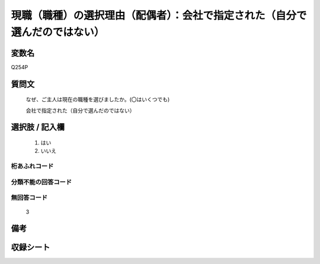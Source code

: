 .. title:: Q254P
.. rst-class:: item
====================================================================================================
現職（職種）の選択理由（配偶者）：会社で指定された（自分で選んだのではない）
====================================================================================================

.. rst-class:: varname
変数名
==================

Q254P

.. rst-class:: question
質問文
==================


   なぜ、ご主人は現在の職種を選びましたか。(〇はいくつでも)


   会社で指定された（自分で選んだのではない）



.. rst-class:: answer
選択肢 / 記入欄
======================

  
     1. はい
  
     2. いいえ
  



.. rst-class:: overflow
桁あふれコード
-------------------------------
  


.. rst-class:: not_available
分類不能の回答コード
-------------------------------------
  


.. rst-class:: not_available
無回答コード
-------------------------------------
  3


.. rst-class:: bikou
備考
==================



.. rst-class:: include_sheet
収録シート
=======================================
.. hlist::
   :columns: 3
   
   
   * p2_1
   
   * p3_1
   
   * p4_1
   
   * p5a_1
   
   * p6_1
   
   * p7_1
   
   * p8_1
   
   * p9_1
   
   * p10_1
   
   


.. index:: Q254P